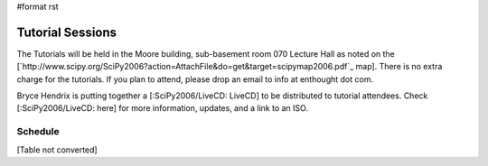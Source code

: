 #format rst

Tutorial Sessions
=================

The Tutorials will be held in the Moore building, sub-basement room 070 Lecture Hall as noted on the [`http://www.scipy.org/SciPy2006?action=AttachFile&do=get&target=scipymap2006.pdf`_ map].  There is no extra charge for the tutorials.  If you plan to attend, please drop an email to info at enthought dot com.

Bryce Hendrix is putting together a [:SciPy2006/LiveCD: LiveCD] to be distributed to tutorial attendees.  Check [:SciPy2006/LiveCD: here] for more information, updates, and a link to an ISO.

Schedule
--------

[Table not converted]

